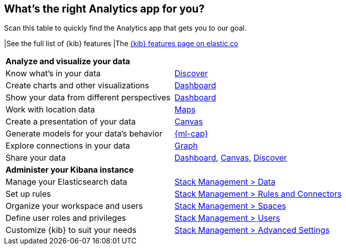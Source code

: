 [[whats-the-right-app]]
== What’s the right Analytics app for you?

Scan this table to quickly find the Analytics app that gets you to our goal.

|See the full list of {kib} features
|The https://www.elastic.co/kibana/features[{kib} features page on elastic.co]

[cols=2*]
|===

2+| *Analyze and visualize your data*

|Know what’s in your data
|<<discover,Discover>>

|Create charts and other visualizations
|<<dashboard, Dashboard>>

|Show your data from different perspectives
|<<dashboard, Dashboard>>

|Work with location data
|<<maps, Maps>>

|Create a presentation of your data
|<<canvas, Canvas>>

|Generate models for your data’s behavior
|<<xpack-ml, {ml-cap}>>

|Explore connections in your data
|<<xpack-graph, Graph>>

|Share your data
|<<dashboard, Dashboard>>, <<canvas, Canvas>>, <<discover,Discover>>

2+|*Administer your Kibana instance*

|Manage your Elasticsearch data
|<<manage-data,Stack Management > Data>>

|Set up rules
|<<create-and-manage-rules,Stack Management > Rules and Connectors>>

|Organize your workspace and users
|<<xpack-spaces,Stack Management > Spaces>>

|Define user roles and privileges
|<<xpack-security,Stack Management > Users>>

|Customize {kib} to suit your needs
|<<advanced-options,Stack Management > Advanced Settings>>

|===